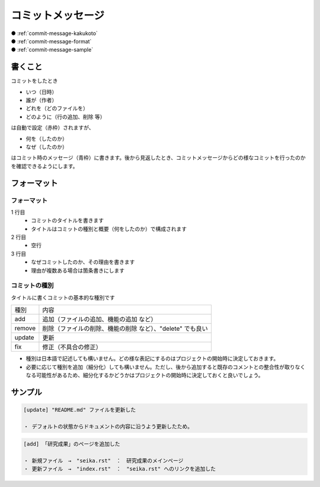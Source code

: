 .. _commit-message:

**************************************************
コミットメッセージ
**************************************************
| ● :ref:`commit-message-kakukoto`
| ● :ref:`commit-message-format`
| ● :ref:`commit-message-sample`

.. _commit-message-kakukoto:

書くこと
==================================================
.. image:: ./img/2020-08-09_19h05_37.png
   :scale: 65%

コミットをしたとき

- いつ（日時）
- 誰が（作者）
- どれを（どのファイルを）
- どのように（行の追加、削除 等）

は自動で設定（赤枠）されますが、

- 何を（したのか）
- なぜ（したのか）

はコミット時のメッセージ（青枠）に書きます。後から見返したとき、コミットメッセージからどの様なコミットを行ったのかを確認できるようにします。

.. _commit-message-format:

フォーマット
==================================================

フォーマット
--------------------------------------------------
1 行目
   - コミットのタイトルを書きます
   - タイトルはコミットの種別と概要（何をしたのか）で構成されます

2 行目
   - 空行

3 行目
   - なぜコミットしたのか、その理由を書きます
   - 理由が複数ある場合は箇条書きにします

コミットの種別
--------------------------------------------------
タイトルに書くコミットの基本的な種別です

====== ===========================================
種別   内容
add    追加（ファイルの追加、機能の追加 など）
remove 削除（ファイルの削除、機能の削除 など）、"delete" でも良い
update 更新
fix    修正（不具合の修正）
====== ===========================================

- 種別は日本語で記述しても構いません。どの様な表記にするのはプロジェクトの開始時に決定しておきます。
- 必要に応じて種別を追加（細分化）しても構いません。ただし、後から追加すると既存のコメントとの整合性が取りなくなる可能性があるため、細分化するかどうかはプロジェクトの開始時に決定しておくと良いでしょう。

.. _commit-message-sample:

サンプル
==================================================
.. code-block:: none

   [update] "README.md" ファイルを更新した
   
   ・ デフォルトの状態からドキュメントの内容に沿うよう更新したため。

.. code-block:: none

   [add] 「研究成果」のページを追加した
   
   ・ 新規ファイル　→　"seika.rst"　：　研究成果のメインページ
   ・ 更新ファイル　→　"index.rst"　：　"seika.rst" へのリンクを追加した
